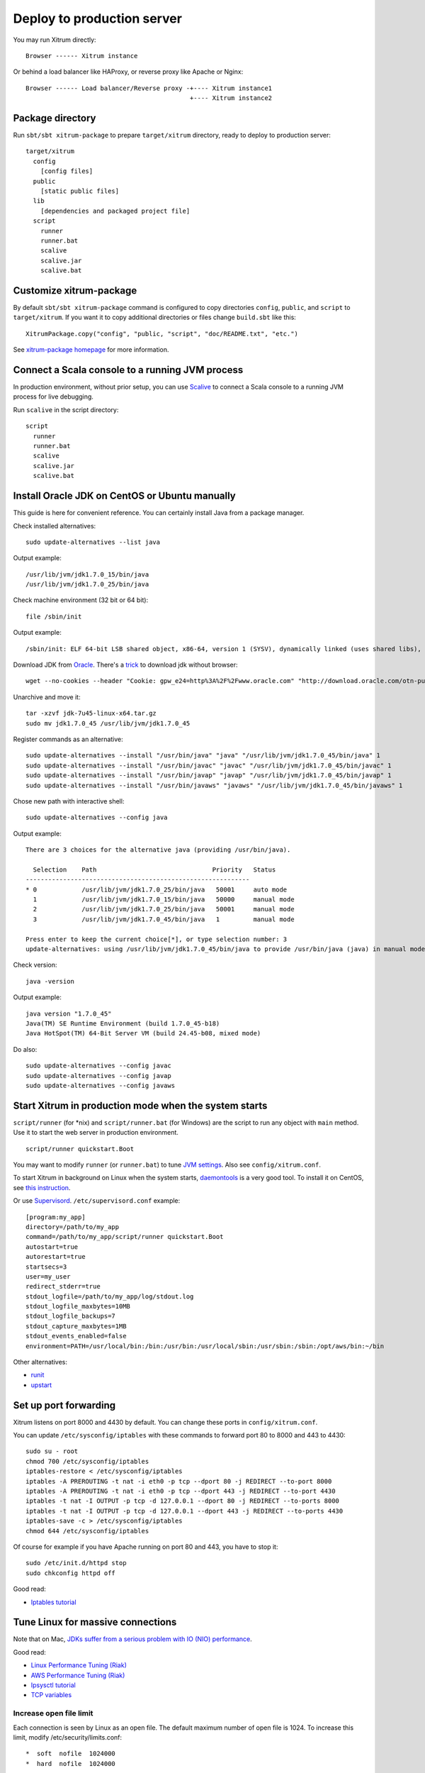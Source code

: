 Deploy to production server
===========================

You may run Xitrum directly:

::

  Browser ------ Xitrum instance

Or behind a load balancer like HAProxy, or reverse proxy like Apache or Nginx:

::

  Browser ------ Load balancer/Reverse proxy -+---- Xitrum instance1
                                              +---- Xitrum instance2

Package directory
-----------------

Run ``sbt/sbt xitrum-package`` to prepare ``target/xitrum`` directory, ready to
deploy to production server:

::

  target/xitrum
    config
      [config files]
    public
      [static public files]
    lib
      [dependencies and packaged project file]
    script
      runner
      runner.bat
      scalive
      scalive.jar
      scalive.bat

Customize xitrum-package
------------------------

By default ``sbt/sbt xitrum-package`` command is configured to copy directories
``config``, ``public``, and ``script`` to ``target/xitrum``. If you want it to
copy additional directories or files change ``build.sbt`` like this:

::

  XitrumPackage.copy("config", "public, "script", "doc/README.txt", "etc.")

See `xitrum-package homepage <https://github.com/xitrum-framework/xitrum-package>`_
for more information.

Connect a Scala console to a running JVM process
------------------------------------------------

In production environment, without prior setup, you can use
`Scalive <https://github.com/xitrum-framework/scalive>`_
to connect a Scala console to a running JVM process for live debugging.

Run ``scalive`` in the script directory:

::

  script
    runner
    runner.bat
    scalive
    scalive.jar
    scalive.bat

Install Oracle JDK on CentOS or Ubuntu manually
-----------------------------------------------

This guide is here for convenient reference. You can certainly install Java from
a package manager.

Check installed alternatives:

::

  sudo update-alternatives --list java

Output example:

::

  /usr/lib/jvm/jdk1.7.0_15/bin/java
  /usr/lib/jvm/jdk1.7.0_25/bin/java

Check machine environment (32 bit or 64 bit):

::

  file /sbin/init

Output example:

::

  /sbin/init: ELF 64-bit LSB shared object, x86-64, version 1 (SYSV), dynamically linked (uses shared libs), for GNU/Linux 2.6.24, BuildID[sha1]=0x4efe732752ed9f8cc491de1c8a271eb7f4144a5c, stripped

Download JDK from `Oracle <http://www.oracle.com/technetwork/java/javase/downloads/jdk7-downloads-1880260.html>`_.
There's a `trick <http://stackoverflow.com/questions/10268583/how-to-automate-download-and-instalation-of-java-jdk-on-linux>`_
to download jdk without browser:

::

  wget --no-cookies --header "Cookie: gpw_e24=http%3A%2F%2Fwww.oracle.com" "http://download.oracle.com/otn-pub/java/jdk/7u45-b18/jdk-7u45-linux-x64.tar.gz"

Unarchive and move it:

::

  tar -xzvf jdk-7u45-linux-x64.tar.gz
  sudo mv jdk1.7.0_45 /usr/lib/jvm/jdk1.7.0_45

Register commands as an alternative:

::

  sudo update-alternatives --install "/usr/bin/java" "java" "/usr/lib/jvm/jdk1.7.0_45/bin/java" 1
  sudo update-alternatives --install "/usr/bin/javac" "javac" "/usr/lib/jvm/jdk1.7.0_45/bin/javac" 1
  sudo update-alternatives --install "/usr/bin/javap" "javap" "/usr/lib/jvm/jdk1.7.0_45/bin/javap" 1
  sudo update-alternatives --install "/usr/bin/javaws" "javaws" "/usr/lib/jvm/jdk1.7.0_45/bin/javaws" 1

Chose new path with interactive shell:

::

  sudo update-alternatives --config java

Output example:

::

  There are 3 choices for the alternative java (providing /usr/bin/java).

    Selection    Path                               Priority   Status
  ------------------------------------------------------------
  * 0            /usr/lib/jvm/jdk1.7.0_25/bin/java   50001     auto mode
    1            /usr/lib/jvm/jdk1.7.0_15/bin/java   50000     manual mode
    2            /usr/lib/jvm/jdk1.7.0_25/bin/java   50001     manual mode
    3            /usr/lib/jvm/jdk1.7.0_45/bin/java   1         manual mode

  Press enter to keep the current choice[*], or type selection number: 3
  update-alternatives: using /usr/lib/jvm/jdk1.7.0_45/bin/java to provide /usr/bin/java (java) in manual mode

Check version:

::

  java -version

Output example:

::

  java version "1.7.0_45"
  Java(TM) SE Runtime Environment (build 1.7.0_45-b18)
  Java HotSpot(TM) 64-Bit Server VM (build 24.45-b08, mixed mode)

Do also:

::

  sudo update-alternatives --config javac
  sudo update-alternatives --config javap
  sudo update-alternatives --config javaws

Start Xitrum in production mode when the system starts
------------------------------------------------------

``script/runner`` (for *nix) and ``script/runner.bat`` (for Windows) are the script to
run any object with ``main`` method. Use it to start the web server in production
environment.

::

  script/runner quickstart.Boot

You may want to modify ``runner`` (or ``runner.bat``) to tune
`JVM settings <http://www.oracle.com/technetwork/java/hotspotfaq-138619.html>`_.
Also see ``config/xitrum.conf``.

To start Xitrum in background on Linux when the system starts, `daemontools <http://cr.yp.to/daemontools.html>`_
is a very good tool. To install it on CentOS, see
`this instruction <http://whomwah.com/2008/11/04/installing-daemontools-on-centos5-x86_64/>`_.

Or use `Supervisord <http://supervisord.org/>`_.
``/etc/supervisord.conf`` example:

::

  [program:my_app]
  directory=/path/to/my_app
  command=/path/to/my_app/script/runner quickstart.Boot
  autostart=true
  autorestart=true
  startsecs=3
  user=my_user
  redirect_stderr=true
  stdout_logfile=/path/to/my_app/log/stdout.log
  stdout_logfile_maxbytes=10MB
  stdout_logfile_backups=7
  stdout_capture_maxbytes=1MB
  stdout_events_enabled=false
  environment=PATH=/usr/local/bin:/bin:/usr/bin:/usr/local/sbin:/usr/sbin:/sbin:/opt/aws/bin:~/bin

Other alternatives:

* `runit <http://smarden.org/runit/>`_
* `upstart <http://upstart.ubuntu.com/>`_

Set up port forwarding
----------------------

Xitrum listens on port 8000 and 4430 by default.
You can change these ports in ``config/xitrum.conf``.

You can update ``/etc/sysconfig/iptables`` with these commands to forward port
80 to 8000 and 443 to 4430:

::

  sudo su - root
  chmod 700 /etc/sysconfig/iptables
  iptables-restore < /etc/sysconfig/iptables
  iptables -A PREROUTING -t nat -i eth0 -p tcp --dport 80 -j REDIRECT --to-port 8000
  iptables -A PREROUTING -t nat -i eth0 -p tcp --dport 443 -j REDIRECT --to-port 4430
  iptables -t nat -I OUTPUT -p tcp -d 127.0.0.1 --dport 80 -j REDIRECT --to-ports 8000
  iptables -t nat -I OUTPUT -p tcp -d 127.0.0.1 --dport 443 -j REDIRECT --to-ports 4430
  iptables-save -c > /etc/sysconfig/iptables
  chmod 644 /etc/sysconfig/iptables

Of course for example if you have Apache running on port 80 and 443, you have to stop it:

::

  sudo /etc/init.d/httpd stop
  sudo chkconfig httpd off

Good read:

* `Iptables tutorial <http://www.frozentux.net/iptables-tutorial/chunkyhtml/>`_

Tune Linux for massive connections
----------------------------------

Note that on Mac, `JDKs suffer from a serious problem with IO (NIO) performance <https://groups.google.com/forum/#!topic/spray-user/S-SNR2m0BWU>`_.

Good read:

* `Linux Performance Tuning (Riak) <http://docs.basho.com/riak/latest/ops/tuning/linux/>`_
* `AWS Performance Tuning (Riak) <http://docs.basho.com/riak/latest/ops/tuning/aws/>`_
* `Ipsysctl tutorial <http://www.frozentux.net/ipsysctl-tutorial/chunkyhtml/>`_
* `TCP variables <http://www.frozentux.net/ipsysctl-tutorial/chunkyhtml/tcpvariables.html>`_

Increase open file limit
~~~~~~~~~~~~~~~~~~~~~~~~

Each connection is seen by Linux as an open file.
The default maximum number of open file is 1024.
To increase this limit, modify /etc/security/limits.conf:

::

  *  soft  nofile  1024000
  *  hard  nofile  1024000

You need to logout and login again for the above config to take effect.
To confirm, run ``ulimit -n``.

Tune kernel
~~~~~~~~~~~

As instructed in the article
`A Million-user Comet Application with Mochiweb <http://www.metabrew.com/article/a-million-user-comet-application-with-mochiweb-part-1>`_,
modify /etc/sysctl.conf:

::

  # General gigabit tuning
  net.core.rmem_max = 16777216
  net.core.wmem_max = 16777216
  net.ipv4.tcp_rmem = 4096 87380 16777216
  net.ipv4.tcp_wmem = 4096 65536 16777216

  # This gives the kernel more memory for TCP
  # which you need with many (100k+) open socket connections
  net.ipv4.tcp_mem = 50576 64768 98152

  # Backlog
  net.core.netdev_max_backlog = 2048
  net.core.somaxconn = 1024
  net.ipv4.tcp_max_syn_backlog = 2048
  net.ipv4.tcp_syncookies = 1

Run ``sudo sysctl -p`` to apply.
No need to reboot, now your kernel should be able to handle a lot more open connections.

Note about backlog
~~~~~~~~~~~~~~~~~~

TCP does the 3-way handshake for making a connection.
When a remote client connects to the server,
it sends SYN packet, and the server OS replies with SYN-ACK packet,
then again that remote client sends ACK packet and the connection is established.
Xitrum gets the connection when it is completely established.

According to the article
`Socket backlog tuning for Apache <https://sites.google.com/site/beingroot/articles/apache/socket-backlog-tuning-for-apache>`_,
connection timeout happens because of SYN packet loss which happens because
backlog queue for the web server is filled up with connections sending SYN-ACK
to slow clients.

According to the
`FreeBSD Handbook <http://www.freebsd.org/doc/en_US.ISO8859-1/books/handbook/configtuning-kernel-limits.html>`_,
the default value of 128 is typically too low for robust handling of new
connections in a heavily loaded web server environment. For such environments,
it is recommended to increase this value to 1024 or higher.
Large listen queues also do a better job of avoiding Denial of Service (DoS) attacks.

The backlog size of Xitrum is set to 1024 (memcached also uses this value),
but you also need to tune the kernel as above.

To check the backlog config:

::

  cat /proc/sys/net/core/somaxconn

Or:

::

  sysctl net.core.somaxconn

To tune temporarily, you can do like this:

::

  sudo sysctl -w net.core.somaxconn=1024

HAProxy tips
------------

To config HAProxy for SockJS, see `this example <https://github.com/sockjs/sockjs-node/blob/master/examples/haproxy.cfg>`_.

To have HAProxy reload config file without restarting, see `this discussion <http://serverfault.com/questions/165883/is-there-a-way-to-add-more-backend-server-to-haproxy-without-restarting-haproxy>`_.

HAProxy is much easier to use than Nginx. It suits Xitrum because as mentioned in
:doc:`the section about caching </cache>`, Xitrum serves static files
`very fast <https://gist.github.com/3293596>`_. You don't have to use the static file
serving feature in Nginx.

Nginx tips
----------

If you use WebSocket or SockJS feature in Xitrum and want to run Xitrum behind
Nginx 1.2, you must install additional module like
`nginx_tcp_proxy_module <https://github.com/yaoweibin/nginx_tcp_proxy_module>`_.
Nginx 1.3+ supports WebSocket natively.

Nginx by default uses HTTP 1.0 protocol for reverse proxy. If your backend server
returns chunked response, you need to tell Nginx to use HTTP 1.1 like this:

::

  location / {
    proxy_http_version 1.1;
    proxy_set_header Connection "";
    proxy_pass http://127.0.0.1:8000;
  }

The `documentation <http://nginx.org/en/docs/http/ngx_http_upstream_module.html#keepalive>`_ states that for http keepalive, you should also set proxy_set_header Connection "";

Deploy to Heroku
----------------

You may run Xitrum at `Heroku <https://www.heroku.com/>`_.

Sign up and create repository
~~~~~~~~~~~~~~~~~~~~~~~~~~~~~

Following the `Official Document <https://devcenter.heroku.com/articles/quickstart>`_,
sign up and create git repository.

Create Procfile
~~~~~~~~~~~~~~~

Create Procfile and save it at project root directory. Heroku reads this file and
executes on start. Port number is ginven by Heroku automatically as ``$PORT``.

::

  web: target/xitrum/script/runner <YOUR_PACKAGE.YOUR_MAIN_CLASS> $PORT

Change port setting
~~~~~~~~~~~~~~~~~~~~

Because Heroku assigns port automatically, you need to do like this:

Main (boot) class:

::

  import util.Properties

  object Boot {
    def main(args: Array[String]) {
      val port = Properties.envOrElse("PORT", "8000")
      System.setProperty("xitrum.port.http", port)
      Server.start()
    }
  }

config/xitrum.conf:

::

  port {
    http              = 8000
    # https             = 4430
    # flashSocketPolicy = 8430  # flash_socket_policy.xml will be returned
  }

If you want to use SSL, you need `add on <https://addons.heroku.com/ssl>`_.

See log level
~~~~~~~~~~~~~

config/logback.xml:

::

  <root level="INFO">
    <appender-ref ref="CONSOLE"/>
  </root>

Tail log from Heroku command:

::

  heroku logs -tail

Create alias for ``xitrum-package``
~~~~~~~~~~~~~~~~~~~~~~~~~~~~~~~~~~~

At deploy time, Heroku runs ``sbt clean compile stage``. So you need to add alias
for ``xitrum-package``.

build.sbt:

::

  addCommandAlias("stage", ";xitrum-package")


Push to Heroku
~~~~~~~~~~~~~~

Deploy process is hooked by git push.

::

  git push heroku master


See also `Official document for Scala <https://devcenter.heroku.com/articles/getting-started-with-scala>`_.

